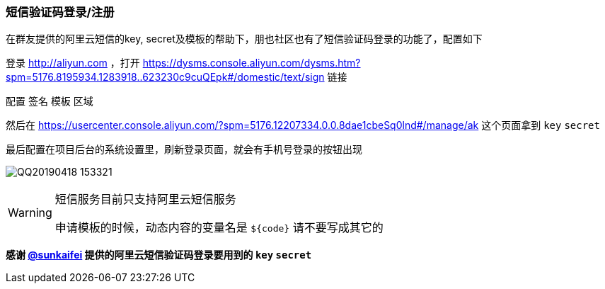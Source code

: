 === 短信验证码登录/注册

在群友提供的阿里云短信的key, secret及模板的帮助下，朋也社区也有了短信验证码登录的功能了，配置如下

登录 http://aliyun.com ，打开 https://dysms.console.aliyun.com/dysms.htm?spm=5176.8195934.1283918..623230c9cuQEpk#/domestic/text/sign 链接

配置 `签名` `模板` `区域`

然后在 https://usercenter.console.aliyun.com/?spm=5176.12207334.0.0.8dae1cbeSq0lnd#/manage/ak 这个页面拿到 `key` `secret`

最后配置在项目后台的系统设置里，刷新登录页面，就会有手机号登录的按钮出现

image:./images/QQ20190418-153321.png[]

[WARNING]
====
短信服务目前只支持阿里云短信服务

申请模板的时候，动态内容的变量名是 `${code}` 请不要写成其它的
====

*感谢 https://github.com/sunkaifei[@sunkaifei] 提供的阿里云短信验证码登录要用到的 `key` `secret`*


